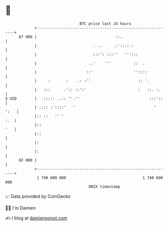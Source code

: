 * 👋

#+begin_example
                                    BTC price last 24 hours                    
                +------------------------------------------------------------+ 
         87 000 |                                   ::.                      | 
                |                         . ..     .:'::.:.:                 | 
                |                         :::': :::''   ''':::               | 
                |                       ..'    '''          ::  .            | 
                |                      ::'                  ''::::           | 
                |     :       :    .: :''                     :: '.          | 
                |   :::      .':: ::':'                       :   ::. :.     | 
   $ USD        |  .::::: ..:: ''.''                               :::'::    | 
                | .::: :'::::'   '                                   '  ':   | 
                |:: ::   '' '                                            :.  | 
                |::                                                      '   | 
                |::                                                          | 
                |:                                                           | 
                |:                                                           | 
         82 000 |                                                            | 
                +------------------------------------------------------------+ 
                 1 740 600 000                                  1 740 690 000  
                                        UNIX timestamp                         
#+end_example
📈 Data provided by CoinGecko

🧑‍💻 I'm Damien

✍️ I blog at [[https://www.damiengonot.com][damiengonot.com]]
